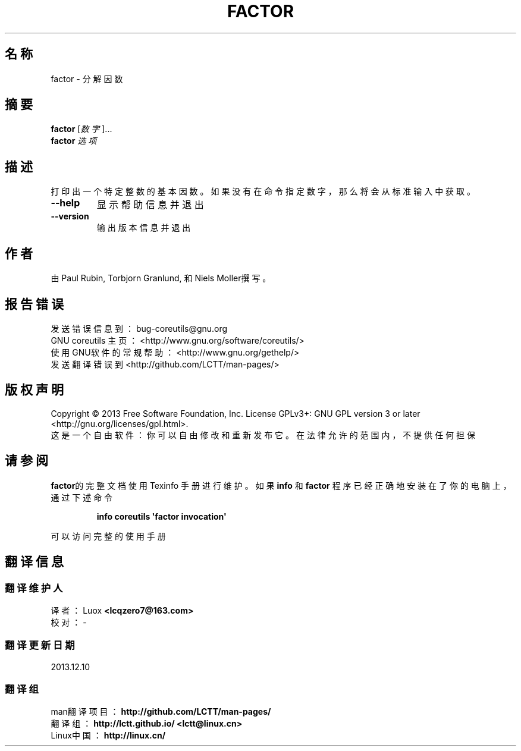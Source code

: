 .\" DO NOT MODIFY THIS FILE!  It was generated by help2man 1.35.
.\"*******************************************************************
.\"
.\" This file was generated with po4a. Translate the source file.
.\"
.\"*******************************************************************
.TH FACTOR 1 2013年10月 "GNU coreutils 8.21" 用户命令
.SH 名称
factor  \-  分解因数
.SH 摘要
\fBfactor\fP [\fI数字\fP]...
.br
\fBfactor\fP \fI选项\fP
.SH 描述
.\" Add any additional description here
.PP
打印出一个特定整数的基本因数。如果没有在命令指定数字，那么将会从标准输入中获取。
.TP 
\fB\-\-help\fP
显示帮助信息并退出
.TP 
\fB\-\-version\fP
输出版本信息并退出
.SH 作者
由Paul Rubin, Torbjorn Granlund, 和 Niels Moller撰写。
.SH 报告错误
发送错误信息到： bug\-coreutils@gnu.org
.br
GNU coreutils 主页： <http://www.gnu.org/software/coreutils/>
.br
使用GNU软件的常规帮助： <http://www.gnu.org/gethelp/>
.br
发送翻译错误到 <http://github.com/LCTT/man\-pages/>
.SH 版权声明
Copyright \(co 2013 Free Software Foundation, Inc. License GPLv3+: GNU GPL
version 3 or later <http://gnu.org/licenses/gpl.html>.
.br
这是一个自由软件： 你可以自由修改和重新发布它。 在法律允许的范围内， 不提供任何担保
.SH 请参阅
\fBfactor\fP的完整文档使用 Texinfo 手册进行维护。如果 \fBinfo\fP 和 \fBfactor\fP
程序已经正确地安装在了你的电脑上，通过下述命令
.IP
\fBinfo coreutils \(aqfactor invocation\(aq\fP
.PP
可以访问完整的使用手册
.SH 翻译信息
.SS 翻译维护人
译者：
.ta 
Luox \fB<lcqzero7@163.com>\fP
.br
校对：
.ta 
\-
.br
.SS 翻译更新日期
2013.12.10
.SS 翻译组
man翻译项目 ： \fBhttp://github.com/LCTT/man\-pages/\fP
.br
翻译组 ： \fBhttp://lctt.github.io/ <lctt@linux.cn>\fP
.br
Linux中国 ： \fBhttp://linux.cn/\fP
